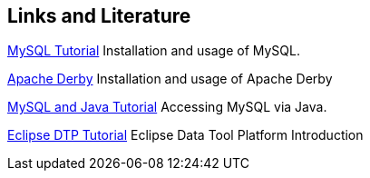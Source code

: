 [[resources]]
== Links and Literature

http://www.vogella.com/tutorials/MySQLJava/article.html[MySQL Tutorial]
Installation and usage of MySQL.

http://www.vogella.com/tutorials/ApacheDerby/article.html[Apache Derby]
Installation and usage of Apache Derby

http://www.vogella.com/tutorials/MySQLJava/article.html[MySQL and Java Tutorial]
Accessing MySQL via Java.

http://www.vogella.com/tutorials/EclipseDataToolsPlatform/article.html[Eclipse DTP Tutorial]
Eclipse Data Tool Platform Introduction

